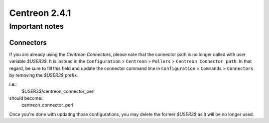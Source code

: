 ==============
Centreon 2.4.1
==============

***************
Important notes
***************

Connectors
==========

If you are already using the *Centreon Connectors*, please note that the connector
path is no longer called with user variable *$USER3$*. It is instead in the
``Configuration`` > ``Centreon`` > ``Pollers`` > ``Centreon Connector path``. In that regard,
be sure to fill this field and update the connector command line in ``Configuration`` >
``Commands`` > ``Connectors`` by removing the *$USER3$* prefix.

i.e::
  $USER3$/centreon_connector_perl

should become::
  centreon_connector_perl

Once you're done with updating those configurations, you may delete the former *$USER3$*
as it will be no longer used.


